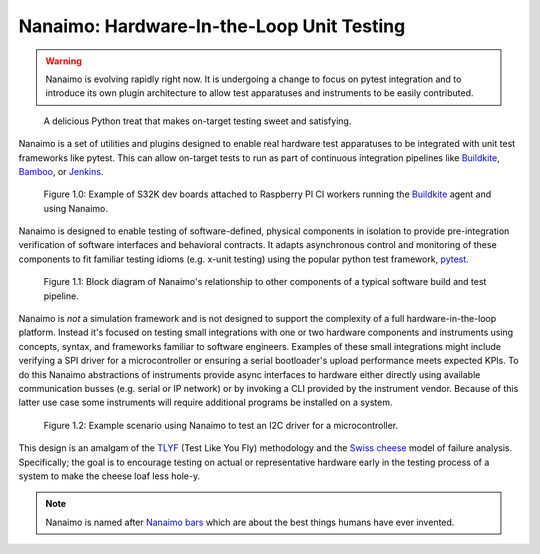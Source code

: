 ############################################
Nanaimo: Hardware-In-the-Loop Unit Testing
############################################

|badge_docs|_ |badge_build|_ |badge_github_license|_ |badge_pypi_support|_ |badge_pypi_version|_ |badge_sonarcloud_quality|_ |badge_sonarcloud_coverage|_ |badge_sonarcloud_bugs|_

.. Warning::
    Nanaimo is evolving rapidly right now. It is undergoing a change to focus on pytest
    integration and to introduce its own plugin architecture to allow test apparatuses
    and instruments to be easily contributed.

.. figure:: https://thirtytwobits.github.io/nanaimo/images/nanaimo.png
   :alt: A delicious Nanaimo bar

   A delicious Python treat that makes on-target testing sweet and satisfying.

Nanaimo is a set of utilities and plugins designed to enable real hardware test apparatuses
to be integrated with unit test frameworks like pytest. This can allow on-target tests to
run as part of continuous integration pipelines like `Buildkite`_, `Bamboo`_, or `Jenkins`_.

.. figure:: https://thirtytwobits.github.io/nanaimo/images/pifarm.jpeg
   :alt: S32K eval boards attached to Rasberry PIs.

   Figure 1.0: Example of S32K dev boards attached to Raspberry PI CI workers running the `Buildkite`_ agent and using Nanaimo.

Nanaimo is designed to enable testing of software-defined, physical components in isolation to
provide pre-integration verification of software interfaces and behavioral contracts. It adapts
asynchronous control and monitoring of these components to fit familiar testing idioms
(e.g. x-unit testing) using the popular python test framework, `pytest`_.

.. figure:: https://thirtytwobits.github.io/nanaimo/images/block.png
   :alt: Block diagram of Nanaimo's relationship to other components of a typical software build and test pipeline.

   Figure 1.1: Block diagram of Nanaimo's relationship to other components of a typical software build and test pipeline.

Nanaimo is *not* a simulation framework and is not designed to support the complexity of a full hardware-in-the-loop
platform. Instead it's focused on testing small integrations with one or two hardware components and instruments using
concepts, syntax, and frameworks familiar to software engineers. Examples of these small integrations might include
verifying a SPI driver for a microcontroller or ensuring a serial bootloader's upload performance meets expected KPIs.
To do this Nanaimo abstractions of instruments provide async interfaces to hardware either directly using available
communication busses (e.g. serial or IP network) or by invoking a CLI provided by the instrument vendor. Because of
this latter use case some instruments will require additional programs be installed on a system.

.. figure:: https://thirtytwobits.github.io/nanaimo/images/example.png
   :alt: Example scenario using Nanaimo to test an I2C driver for a microcontroller.

   Figure 1.2: Example scenario using Nanaimo to test an I2C driver for a microcontroller.

This design is an amalgam of the `TLYF`_ (Test Like You Fly) methodology and the `Swiss cheese`_ model of
failure analysis. Specifically; the goal is to encourage testing on actual or representative hardware
early in the testing process of a system to make the cheese loaf less hole-y.

.. Note::
    Nanaimo is named after `Nanaimo bars`_ which are about the best things humans have ever invented.

.. _`Nanaimo bars`: https://en.wikipedia.org/wiki/Nanaimo_bar
.. _`Buildkite`: https://buildkite.com
.. _`Bamboo`: https://www.atlassian.com/software/bamboo
.. _`Jenkins`: https://jenkins.io/
.. _`pytest`: https://docs.pytest.org/en/latest/
.. _`TLYF`: https://www.youtube.com/watch?v=0BSaI117ITI
.. _`Swiss cheese`: https://en.wikipedia.org/wiki/Swiss_cheese_model


.. |badge_docs| image:: https://readthedocs.org/projects/nanaimo/badge/?version=latest
    :alt: Documentation Status
.. _badge_docs: https://nanaimo.readthedocs.io/en/latest/?badge=latest

.. |badge_build| image:: https://badge.buildkite.com/80558e71a357a16151e4b537bfc19527c9b1ac543975b92ed7.svg
    :alt: Build status
.. _badge_build: https://buildkite.com/friends-of-scott/nanaimo-release

.. |badge_github_license| image:: https://img.shields.io/badge/license-MIT-blue.svg
    :alt: MIT license
.. _badge_github_license: https://github.com/thirtytwobits/nanaimo/blob/master/LICENSE.rst

.. |badge_pypi_support| image:: https://img.shields.io/pypi/pyversions/nanaimo.svg
    :alt: Supported Python Versions
.. _badge_pypi_support: https://pypi.org/project/nanaimo/

.. |badge_pypi_version| image:: https://img.shields.io/pypi/v/nanaimo.svg
    :alt: Pypi Release Version
.. _badge_pypi_version: https://pypi.org/project/nanaimo/

.. |badge_sonarcloud_quality| image:: https://sonarcloud.io/api/project_badges/measure?project=thirtytwobits_nanaimo&metric=alert_status
    :alt: Sonarcloud Quality Gate
.. _badge_sonarcloud_quality: https://sonarcloud.io/dashboard?id=thirtytwobits_nanaimo

.. |badge_sonarcloud_coverage| image:: https://sonarcloud.io/api/project_badges/measure?project=thirtytwobits_nanaimo&metric=coverage
    :alt: Sonarcloud coverage
.. _badge_sonarcloud_coverage: https://sonarcloud.io/dashboard?id=thirtytwobits_nanaimo

.. |badge_sonarcloud_bugs| image:: https://sonarcloud.io/api/project_badges/measure?project=thirtytwobits_nanaimo&metric=bugs
    :alt: Sonarcloud bugs
.. _badge_sonarcloud_bugs: https://sonarcloud.io/dashboard?id=thirtytwobits_nanaimo
